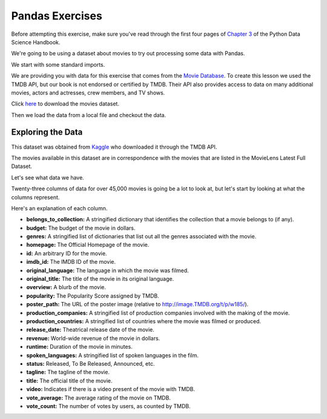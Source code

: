 .. Copyright (C)  Google, Runestone Interactive LLC
   This work is licensed under the Creative Commons Attribution-ShareAlike 4.0
   International License. To view a copy of this license, visit
   http://creativecommons.org/licenses/by-sa/4.0/.


Pandas Exercises
================

Before attempting this exercise, make sure you've read through the first four
pages of
`Chapter 3 <https://jakevdp.github.io/PythonDataScienceHandbook/03.00-introduction-to-pandas.html>`_
of the Python Data Science Handbook.

We're going to be using a dataset about movies to try out processing some data
with Pandas.

We start with some standard imports.

.. jupyter-execute::

   import pandas as pd
   import numpy as np


We are providing you with data for this exercise that comes from the
`Movie Database <https://www.themoviedb.org/documentation/api>`_. To create this
lesson we used the TMDB API, but our book is not endorsed or certified by TMDB.
Their API also provides access to data on many additional movies, actors and
actresses, crew members, and TV shows.

Click `here <../_static/movies_metadata.csv>`_ to download the movies dataset.

Then we load the data from a local file and checkout the data.


.. jupyter-execute::

   df = pd.read_csv('./Data/movies_metadata.csv').dropna(axis=1, how='all')
   df.head()


Exploring the Data
------------------

This dataset was obtained from
`Kaggle <https://www.kaggle.com/rounakbanik/the-movies-dataset>`_ who
downloaded it through the TMDB API.

The movies available in this dataset are in correspondence with the movies that
are listed in the MovieLens Latest Full Dataset.

Let's see what data we have.


.. jupyter-execute::

   df.shape


Twenty-three columns of data for over 45,000 movies is going be a lot to look
at, but let's start by looking at what the columns represent.

.. jupyter-execute::

   df.columns




Here's an explanation of each column.

- **belongs_to_collection:** A stringified dictionary that identifies the
  collection that a movie belongs to (if any).
- **budget:** The budget of the movie in dollars.
- **genres:** A stringified list of dictionaries that list out all the genres
  associated with the movie.
- **homepage:** The Official Homepage of the movie.
- **id:** An arbitrary ID for the movie.
- **imdb_id:** The IMDB ID of the movie.
- **original_language:** The language in which the movie was filmed.
- **original_title:** The title of the movie in its original language.
- **overview:** A blurb of the movie.
- **popularity:** The Popularity Score assigned by TMDB.
- **poster_path:** The URL of the poster image (relative to
  http://image.TMDB.org/t/p/w185/).
- **production_companies:** A stringified list of production companies involved
  with the making of the movie.
- **production_countries:** A stringified list of countries where the movie was
  filmed or produced.
- **release_date:** Theatrical release date of the movie.
- **revenue:** World-wide revenue of the movie in dollars.
- **runtime:** Duration of the movie in minutes.
- **spoken_languages:** A stringified list of spoken languages in the film.
- **status:** Released, To Be Released, Announced, etc.
- **tagline:** The tagline of the movie.
- **title:** The official title of the movie.
- **video:** Indicates if there is a video present of the movie with TMDB.
- **vote_average:** The average rating of the movie on TMDB.
- **vote_count:** The number of votes by users, as counted by TMDB.
